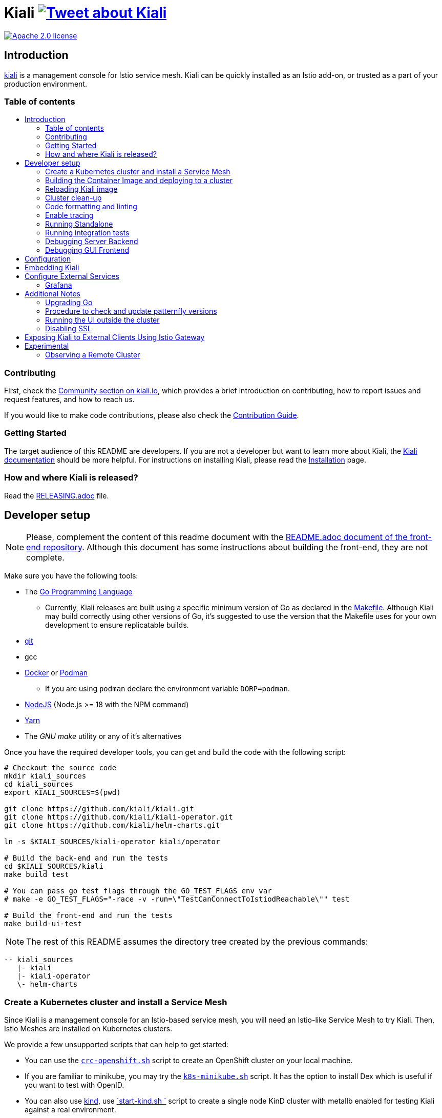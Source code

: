 = Kiali image:https://img.shields.io/twitter/url/http/shields.io.svg?style=social["Tweet about Kiali", link="https://twitter.com/intent/tweet?text=Learn%20what%20your%20Istio-Mesh%20is%20doing.%20Visit%20https://www.kiali.io/%20and%20@kialiProject"]
:toc: macro
:toc-title:

image:https://img.shields.io/badge/license-Apache2-blue.svg["Apache 2.0 license", link="LICENSE"]

== Introduction

link:https://kiali.io/[kiali] is a management console for Istio service mesh. Kiali can be quickly installed as an Istio add-on, or trusted as a part of your production environment.

=== Table of contents

toc::[]

=== Contributing

First, check the link:https://kiali.io/community/[Community section on kiali.io], which provides a brief introduction on contributing, how to report issues and request features, and how to reach us.

If you would like to make code contributions, please also check the link:./CONTRIBUTING.md[Contribution Guide].

=== Getting Started

The target audience of this README are developers. If you are not a developer but want to learn more about Kiali, the link:https://kiali.io/docs[Kiali documentation] should be more helpful. For instructions on installing Kiali, please read the link:https://kiali.io/docs/installation/[Installation] page.

=== How and where Kiali is released?

Read the link:./RELEASING.adoc[RELEASING.adoc] file.

== Developer setup

[NOTE]
Please, complement the content of this readme document with the link:https://github.com/kiali/kiali/blob/master/frontend/README.adoc[README.adoc document of the front-end repository]. Although this document has some instructions about building the front-end, they are not complete.

Make sure you have the following tools:

* The link:http://golang.org/doc/install[Go Programming Language]
** Currently, Kiali releases are built using a specific minimum version of Go as declared in the link:https://github.com/kiali/kiali/blob/master/Makefile#L31[Makefile]. Although Kiali may build correctly using other versions of Go, it's suggested to use the version that the Makefile uses for your own development to ensure replicatable builds.
* link:http://git-scm.com/book/en/v2/Getting-Started-Installing-Git[git]
* gcc
* link:https://docs.docker.com/installation/[Docker] or link:https://podman.io[Podman]
** If you are using `podman` declare the environment variable `DORP=podman`.
* link:https://nodejs.org[NodeJS] (Node.js >= 18 with the NPM command)
* link:https://classic.yarnpkg.com/[Yarn]
* The _GNU make_ utility or any of it's alternatives

Once you have the required developer tools, you can get and build the code with the following script:

[source,shell]
----
# Checkout the source code
mkdir kiali_sources
cd kiali_sources
export KIALI_SOURCES=$(pwd)

git clone https://github.com/kiali/kiali.git
git clone https://github.com/kiali/kiali-operator.git
git clone https://github.com/kiali/helm-charts.git

ln -s $KIALI_SOURCES/kiali-operator kiali/operator

# Build the back-end and run the tests
cd $KIALI_SOURCES/kiali
make build test

# You can pass go test flags through the GO_TEST_FLAGS env var
# make -e GO_TEST_FLAGS="-race -v -run=\"TestCanConnectToIstiodReachable\"" test

# Build the front-end and run the tests
make build-ui-test
----

[NOTE]
The rest of this README assumes the directory tree created by the previous commands:

 -- kiali_sources
    |- kiali
    |- kiali-operator
    \- helm-charts

=== Create a Kubernetes cluster and install a Service Mesh

Since Kiali is a management console for an Istio-based service mesh, you will need an Istio-like Service Mesh to try Kiali. Then, Istio Meshes are installed on Kubernetes clusters.

We provide a few unsupported scripts that can help to get started:

* You can use the link:hack/crc-openshift.sh[`crc-openshift.sh`] script to create an OpenShift cluster on your local machine.
* If you are familiar to minikube, you may try the link:hack/k8s-minikube.sh[`k8s-minikube.sh`] script. It has the option to install Dex which is useful if you want to test with OpenID.
* You can also use link:https://kind.sigs.k8s.io/[kind], use link:hack/setup-kind-in-ci.sh[`start-kind.sh `] script to create a single node KinD cluster with metallb enabled for testing Kiali against a real environment.
* Finally, the link:hack/istio/install-istio-via-istioctl.sh[`install-istio-via-istioctl.sh`] and the link:hack/istio/install-bookinfo-demo.sh[`install-bookinfo-demo.sh`] scripts can assist into installing Istio and the Bookinfo sample application in your cluster, respectively. You can try running these scripts without any arguments.

These scripts are written to rely on the minimum dependencies as possible and will try to download any required tools.

You can also use link:https://kind.sigs.k8s.io/[kind], however we don't have a script to create a kind cluster.

Depending on the type of cluster you are using, you should define the `CLUSTER_TYPE` environment variable on your shell to `openshift` (this is the default if not set), `minikube` or `kind` value so that the Makefiles can assist in other operations. If you are not using any of these clusters, you should set the environment variable to `CLUSTER_TYPE=local`.

[NOTE]
If you are using `minikube` it's recommended that you enable the `registry` and `ingress` add-on. The `k8s-minikube.sh` script should do this for you.

[NOTE]
If you are using `docker` and using minikube's registry add-on or any custom non-secure registry, make sure the link:https://docs.docker.com/registry/insecure/[Docker daemon is properly configured to use your registry].

=== Building the Container Image and deploying to a cluster

Assuming that:

* you have successfully built the back-end and the front-end,
* you also have created a Kubernetes cluster with an Istio-based Service Mesh installed on it,
* and you are not using the `CLUSTER_TYPE=local` environment variable

the following commands should deploy a development build of Kiali to the cluster:

[source,shell]
----
cd $KIALI_SOURCES/kiali

# Build the Kiali-server and Kiali-operator container images and push them to the cluster
make cluster-push

# If you want to only build and push the Kiali-server container images:
# make cluster-push-kiali

# If you want to only build and push the Kiali-operator container images:
# make cluster-push-operator

# Deploy the operator to the cluster
make operator-create

# Create a KialCR to instruct the operator to deploy Kiali
make kiali-create
----

If you are using the `CLUSTER_TYPE=local` environment variable, you will need to declare some additional environment variables to set the container registry where container images should be pushed and use `make container-push*` targets instead of `cluster-push*` targets. For example, if your container registry is `localhost:5000`:

[source,shell]
----
export QUAY_NAME=localhost:5000/kiali/kiali
export CONTAINER_NAME=localhost:5000/kiali/kiali
export OPERATOR_QUAY_NAME=localhost:5000/kiali/kiali-operator
export OPERATOR_CONTAINER_NAME=localhost:5000/kiali/kiali-operator

cd $KIALI_SOURCES/kiali

# Build the Kiali-server and Kiali-operator container images and push them to the cluster
make container-build container-push

# If you want to only build and push the Kiali-server container images:
# make container-build-kiali container-push-kiali-quay

# If you want to only build and push the Kiali-operator container images:
# make container-build-operator container-push-operator-quay

# Deploy the operator to the cluster
make operator-create

# Create a KialCR to instruct the operator to deploy Kiali
make kiali-create
----

=== Reloading Kiali image

If you already have Kiali installed and you want to recreate the kiali server pod, you can run the following command:

[source,shell]
----
cd $KIALI_SOURCES/kiali
make kiali-reload-image
----

This is to facilitate development. To quickly build a new Kiali container image and load it to the cluster, you can run:

[source,shell]
----
cd $KIALI_SOURCES/kiali/frontend
yarn && yarn build

cd $KIALI_SOURCES/kiali
make clean build cluster-push-kiali kiali-reload-image
----

[NOTE]
There is no equivalent reload command for the operator. You would need to manually reload the operator via `kubectl` or `oc` commands.

=== Cluster clean-up

[source,shell]
----
cd $KIALI_SOURCES/kiali

# Delete the Kiali CR to let the operator remove Kiali.
make kiali-delete

# If the previous command never ends, the following command forces removal by bypassing the operator
# make kiali-purge

# Remove the operator
# NOTE: After this completes, the `kiali-create` and `kiali-delete` targets will be ineffective
# until you run the `operator-create` target to re-deploy the Kiali operator again.
make operator-delete
----

=== Code formatting and linting

If you are changing the back-end code of Kiali, before submitting a pull request make sure your changes are properly formatted and no new linting issues are introduced by running:

[source,shell]
----
# CD to the back-end source code
cd $KIALI_SOURCES/kiali

# Install linting tools
make lint-install

# Format the code and run linters
make format lint
----

=== Enable tracing

Kiali itself is instrumented with opentelemetry tracing to help provide insights and surface performance issues for the kiali server. To enable, set the `server.observability.tracing.enabled` and `server.observability.tracing.collector_url` configuration options.

[source,yaml]
----
apiVersion: kiali.io/v1alpha1
kind: Kiali
metadata:
  name: kiali
spec:
...
  server:
    observability:
      tracing:
        collector_url: http://jaeger-collector.istio-system:14268/api/traces
        enabled: true
...
----

=== Running Standalone

You may want to run Kiali outside of any cluster environment for debugging purposes. To do this, you
will want to use the link:./hack/run-kiali.sh[run-kiali.sh hack script] located in the
link:./hack[hack directory]. See the `--help` output for the options you can set.
The default configuration it uses is found in the link:./hack/run-kiali-config-template.yaml[config template file]
also located in the `hack` directory. Read the comments at the tops of both files for more details.

[source,shell]
----
cd $KIALI_SOURCES/kiali/hack
./run-kiali.sh
----

=== Running integration tests

There are two sets of integration tests. The first are backend tests that test the Kiali API directly. These can be found at link:./tests/integration/README.md[backend tests]. The second are frontend Cypress tests that test Kiali through the browser. These can be found at link:./frontend/cypress/README.md[frontend tests].

Both tests are run as part of the CI pipeline. If you'd like to run these same tests locally, you can use link:./hack/run-integration-tests.sh[this script] to setup your local environment and run the integration tests. Or these tests can be run against any live environment that meets the following requirements.

Requirements:
- Istio
- Kiali
- bookinfo demo app
- error rates demo app

You can use link:./hack/istio/install-testing-demos.sh[this script] to install all the neccessary demo apps for testing. The script supports both openshift and non-openshift deployments.

[source,shell]
----
# If you are doing frontend development, start the frontend development server, where `<kiali-url>` is the URL to the base Kiali UI location such as `http://localhost:20001/kiali`:
make -e YARN_START_URL=http://<kiali-url> yarn-start

# Start the cypress tests. The tests will run against the frontend development server by default.
# Otherwise you can pass a custom url with env vars:
#
# make -e CYPRESS_BASE_URL=http://<kiali-url> cypress-gui
make cypress-gui
----

Note that `make cypress-gui` runs the Cypress GUI that allows you to pick which individual tests to run. To run the entire test suite in headless mode, use the make target `cypress-run` instead.

=== Debugging Server Backend

==== VisualStudio Code

If you are using VisualStudio Code, you can install the following `launcher.json` that is then used to launch the Kiali Server in the debugger. Run the `hack/run-kiali.sh` script first to ensure the proper services are up (such as the Prometheus port-forward proxy).

[source,json]
----
{
    // To use this, first run "hack/run-kiali.sh --tmp-root-dir $HOME/tmp --enable-server false"
    // Pass in --help to that hack script for details on more options.
    "version": "0.2.0",
    "configurations": [
        {
            "name": "Launch Kiali to use hack script services",
            "type": "go",
            "request": "launch",
            "mode": "debug",
            "program": "${workspaceRoot}/kiali.go",
            "cwd": "${env:HOME}/tmp/run-kiali",
            "args": ["-config", "${env:HOME}/tmp/run-kiali/run-kiali-config.yaml"],
            "env": {
                "KUBERNETES_SERVICE_HOST": "127.0.0.1",
                "KUBERNETES_SERVICE_PORT": "8001",
                "LOG_LEVEL": "trace"
            }
        }
    ]
}
----

=== Debugging GUI Frontend

You can debug the Kiali GUI directly inside of Google Chrome using the Chrome Developer Tools or using VisualStudio Code.

In order to use either one, you first must perform some initial steps.

First, run the Kiali Server backend, either normally within a cluster or via `run-kiali.sh` as explained earlier. Determine what the Kiali URL is before moving to the next step. For example, if you run Kiali in minikube, and you set up a port-forward that exposes it, the URL to remember will be `http://localhost:20001/kiali`.

Second, run the GUI frontend using make: `make -e YARN_START_URL=<kiali-url> yarn-start` where `<kiali-url>` is the URL you determined from the previous step. You may need to also pass `-e PORT=3001` to override the default port where the yarn server will listen to (the default is `3000` which will conflict with Grafana if you started the Kiali Server via `run-kiali.sh`). Some examples:

* If the Kiali Server is running in minikube with a port-forward exposing it, then run `make -e YARN_START_URL=http://localhost:20001/kiali yarn-start`.
* If the Kiali Server is running in OpenShift with the usual Kiali Route exposing it, then run `make -e YARN_START_URL=https://<Kiali-OpenShift-Route-IP>/ yarn-start`.
* If the Kiali Server is running locally via `run-kiali.sh`, then run `make -e YARN_START_URL=http://localhost:20001/kiali -e PORT=3001 yarn-start`.

The `yarn-start` make command will start the Kiali GUI frontend on a local endpoint - when it is ready, look at the output for the "Local" URL you use to access it. The output will look something like this:

```
Compiled successfully!

You can now view @kiali/kiali-ui in the browser.

  Local:            http://localhost:3001
  On Your Network:  http://192.168.1.15:3001
...
```

At this point, you can begin to set up your debugger tool of choice - see the next sections.

==== Google Chrome Developer Tools

Start Google Chrome and point the browser to the local URL for the Kiali GUI frontend started by yarn-start (in the example above, that will be `http://localhost:3001`).

In Google Chrome, open the Developer Tools. You can press `F12` or `Control-Shift-I` to do this.

Within the Developer Tools, navigate to the `Sources` tab, then the `Filesystem` sub-tab, and press the `+ Add folder to workspace` link. In the file selection dialog, select your Kiali `frontend/src` folder. This will inform Developer Tools where your Kiali GUI frontend source code can be found.

At this point, you need to give Google Chrome permission to access your local source code folder. Towards the top of the browser window, you will see a prompt - press the "Allow" button to give Chrome the necessary permissions it needs.

You are now ready to debug the Kiali Server frontend. You can set breakpoints, inspect variables, examine stack traces, etc. just as you can do with any typical debugging tool.

==== VisualStudio Code

If you are using VisualStudio Code, you can install the following `launcher.json` that is then used to launch Google Chrome to debug the Kiali Server GUI frontend in the debugger. The `url` setting is the local URL of the yarn-start server - make sure you use the one appropriate for your environment.

[source,json]
----
{
    "version": "0.2.0",
    "configurations": [
        {
            "name": "Launch Chrome",
            "type": "chrome",
            "request": "launch",
            "url": "http://localhost:3001",
            "webRoot": "${workspaceFolder}"
        }
    ]
}
----

== Configuration

Many configuration settings can optionally be set within the Kiali Operator custom resource (CR) file. See link:https://github.com/kiali/kiali-operator/blob/master/deploy/kiali/kiali_cr.yaml[this example Kiali CR file] that has all the configuration settings documented.

== Embedding Kiali

If you want to embed Kiali in other applications, Kiali offers a simple feature called _Kiosk mode_. In this mode, Kiali won't show the main header, nor the main navigation bar.

To enable Kiosk mode, you only need to add a `kiosk=<platform_id>` URL parameter. You will need to use the full path of the page you want to embed. For example, assuming that you access Kiali through HTTPS:

* To embed the _Overview_ page, use `https://_kiali_path_/overview?kiosk=console`.
* To embed the _Graph_ page, use `https://_kiali_path_/graph/namespaces?kiosk=console`.
* To embed the _Applications list_ page, use `https://_kiali_path_/applications?kiosk=console`.

If the page you want to embed uses other URL arguments, you can specify any of them to preset options. For example, if you want to embed the graph of the _bookinfo_ namespace, use the following URL: `http://_kiali_path_/graph/namespaces?namespaces=bookinfo&kiosk=console`.

`<platform_id>` value in the `kiosk` URL parameter will be used in future use cases to add conditional logic on embedded use cases, for now, any non empty value will enable the kiosk mode.

== Configure External Services

=== Grafana

If you have Grafana installed in a custom way that is not easily auto-detectable by Kiali, you need to change in the Kiali CR the value of the grafana > url

[source,yaml]
----
apiVersion: kiali.io/v1alpha1
kind: Kiali
metadata:
  name: kiali
spec:
...
    external_services:
      grafana:
        url: http://grafana-istio-system.127.0.0.1.nip.io
...
----

== Additional Notes

=== Upgrading Go

The Kiali project will periodically upgrade to a newer version of Go. These are the steps that need to be performed in order for the Kiali build to use a different version of Go:

1. In the top link:./Makefile[Makefile], change the value of the variable `GO_VERSION_KIALI` to the new Go version (use a z-stream version: "x.y.z").
2. Run `go mod edit -go=x.y` where "x" and "y" are the major/minor versions of the Go version being used.
3. Run `go mod tidy -v`
4. Run `make clean build build-ui test` to ensure everything builds correctly. If any problems occur, obviously you must fix them.
5. Commit the changes to your working branch, create a PR, and make sure everything builds and works before merging the PR.

=== Procedure to check and update patternfly versions

1. Launch command `npx npm-check-updates -t latest -f '/^@patternfly/'`
2. Launch `yarn install` to update the yarn.lock
3. Add to the commit package.json and yarn.lock

=== Running the UI outside the cluster

When developing the http://github.com/kiali/kiali/frontend[Kiali UI] you will find it useful to run it outside of the cluster to make it easier to update the UI code and see the changes without having to re-deploy. The preferred approach for this is to use the _proxy_ feature of React. The process is described https://github.com/kiali/kiali/blob/master/frontend/README.adoc#developing[here]. Alternatively, you can use the `make -e YARN_START_URL=<url> yarn-start` command where `<url>` is to the Kiali backend.

=== Disabling SSL

In the provided OpenShift templates, SSL is turned on by default. If you want to turn it off, you should:

* Remove the "tls: termination: reencrypt" option from the Kiali route

* Remove the "identity" block, with certificate paths, from the Kiali Config Map.

* Optionally you can also remove the annotation "service.beta.openshift.io/serving-cert-secret-name" in the Kiali Service, and the related `kiali-cabundle` volume that is declared and mounted in Kiali Deployment (but if you don't, they will just be ignored).

== Exposing Kiali to External Clients Using Istio Gateway

The operator will create a Route or Ingress by default (see the Kiali CR setting "deployment.ingress_enabled"). If you want to expose Kiali via Istio itself, you can create Gateway, Virtual Service, and Destination Rule resources similar to below:

[source,yaml]
----
---
apiVersion: networking.istio.io/v1alpha3
kind: Gateway
metadata:
  name: kiali-gateway
  namespace: istio-system
spec:
  selector:
    istio: ingressgateway
  servers:
  - port:
      number: 80
      name: http-kiali
      protocol: HTTP
    # https://istio.io/latest/docs/reference/config/networking/gateway/#ServerTLSSettings
    tls:
      httpsRedirect: false
    hosts: [<your-host>]
  - port:
      number: 443
      name: https-kiali
      protocol: HTTPS
    tls: {}
    hosts: [<your-host>]
...
---
apiVersion: networking.istio.io/v1alpha3
kind: VirtualService
metadata:
  name: kiali-virtualservice
  namespace: istio-system
spec:
  gateways:
  - kiali-gateway
  hosts: [<your-host>]
  http:
  - route:
    - destination:
        host: kiali.istio-system.svc.cluster.local
        port:
          number: 20001
      weight: 100
...
---
apiVersion: networking.istio.io/v1alpha3
kind: DestinationRule
metadata:
  name: kiali-destinationrule
  namespace: istio-system
spec:
  host: kiali
  trafficPolicy:
    tls:
      mode: DISABLE
...
----

== Experimental

=== Observing a Remote Cluster

[NOTE]
The "Central IstioD" setup is currently named "Primary-remote" multi-cluster setup.

[WARNING]
When this support was incorporated into Kiali, the "Central IstioD" setup of Istio was in an early development phase. These instructions are probably now broken.

There are certain use cases where Kiali needs to be deployed in one cluster (Control Plane) and observe a different cluster (Data Plane). 
image:https://user-images.githubusercontent.com/6889074/87819080-ad099980-c839-11ea-834b-56eec038ce4d.png[Diagram]

Follow these steps:

1: You should have the link:https://istio.io/latest/docs/setup/install/external-controlplane[Istio with an External Control Plane] setup running

2: Create the link:https://github.com/istio/istio/blob/master/samples/addons/kiali.yaml[Kiali ClusterRole, ClusterRoleBinding, and ServiceAccount] in the Data Plane cluster

3: Create a remote secret in the Control Plane, using the Data Plane ServiceAccount you just created. This allows the Control Plane to read from and modify the Data Plane
[source,shell]
----
istioctl create-remote-secret --service-account kiali-service-account --context=$DataPlane --name kiali | kubectl apply -n istio-system --context=$ControlPlane -f -
----

4: You will now run Kiali in the Control Plane. You need to add the remote secret to the Kiali Deployment by specifying a Volume and VolumeMount. When Kiali sees */kiali-remote-secret/kiali* it will use the remote cluster's API server instead of the local API server
[source,yaml]
----
spec:
  template:
    spec:
      containers:
      - volumeMounts:
        - mountPath: /kiali-remote-secret
          name: kiali-remote-secret
      volumes:
      - name: kiali-remote-secret
        secret:
          defaultMode: 420
          optional: true
          secretName: istio-remote-secret-kiali
----

5: Kiali now needs the Istio metrics from the sidecars. You need to run Prometheus in the Control Plane and have it scrape the metrics from an link:https://istio.io/latest/docs/reference/config/istio.mesh.v1alpha1/#ProxyConfig[envoyMetricsService]. These link:https://kiali.io/docs/faq/general/#which-istio-metrics-and-attributes-are-required-by-kiali[metrics] are *required*.

6: Kiali in the Control Plane should now be fully functional with the Data Plane
